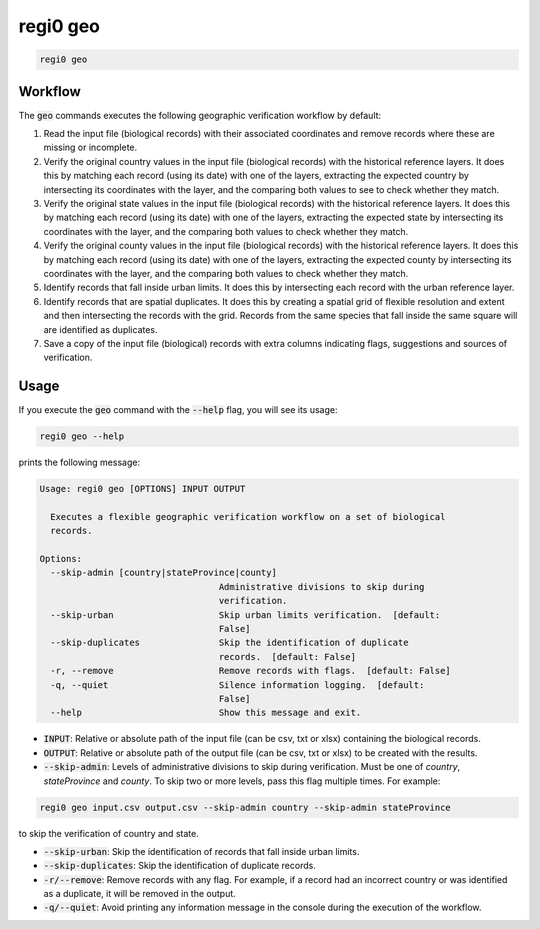 regi0 geo
=========

.. code:: text

    regi0 geo

Workflow
********
The :code:`geo` commands executes the following geographic verification workflow by default:

1. Read the input file (biological records) with their associated coordinates and remove records where these are missing or incomplete.

2. Verify the original country values in the input file (biological records) with the historical reference layers. It does this by matching each record (using its date) with one of the layers, extracting the expected country by intersecting its coordinates with the layer, and the comparing both values to see to check whether they match.

3. Verify the original state values in the input file (biological records) with the historical reference layers. It does this by matching each record (using its date) with one of the layers, extracting the expected state by intersecting its coordinates with the layer, and the comparing both values to check whether they match.

4. Verify the original county values in the input file (biological records) with the historical reference layers. It does this by matching each record (using its date) with one of the layers, extracting the expected county by intersecting its coordinates with the layer, and the comparing both values to check whether they match.

5. Identify records that fall inside urban limits. It does this by intersecting each record with the urban reference layer.

6. Identify records that are spatial duplicates. It does this by creating a spatial grid of flexible resolution and extent and then intersecting the records with the grid. Records from the same species that fall inside the same square will are identified as duplicates.

7. Save a copy of the input file (biological) records with extra columns indicating flags, suggestions and sources of verification.

Usage
*****
If you execute the :code:`geo` command with the :code:`--help` flag, you will see its usage:

.. code:: text

    regi0 geo --help

prints the following message:

.. code:: text

    Usage: regi0 geo [OPTIONS] INPUT OUTPUT

      Executes a flexible geographic verification workflow on a set of biological
      records.

    Options:
      --skip-admin [country|stateProvince|county]
                                      Administrative divisions to skip during
                                      verification.
      --skip-urban                    Skip urban limits verification.  [default:
                                      False]
      --skip-duplicates               Skip the identification of duplicate
                                      records.  [default: False]
      -r, --remove                    Remove records with flags.  [default: False]
      -q, --quiet                     Silence information logging.  [default:
                                      False]
      --help                          Show this message and exit.

- :code:`INPUT`: Relative or absolute path of the input file (can be csv, txt or xlsx) containing the biological records.

- :code:`OUTPUT`: Relative or absolute path of the output file (can be csv, txt or xlsx) to be created with the results.

- :code:`--skip-admin`: Levels of administrative divisions to skip during verification. Must be one of `country`, `stateProvince` and `county`. To skip two or more levels, pass this flag multiple times. For example:

.. code:: bash

    regi0 geo input.csv output.csv --skip-admin country --skip-admin stateProvince

to skip the verification of country and state.

- :code:`--skip-urban`: Skip the identification of records that fall inside urban limits.

- :code:`--skip-duplicates`: Skip the identification of duplicate records.

- :code:`-r/--remove`: Remove records with any flag. For example, if a record had an incorrect country or was identified as a duplicate, it will be removed in the output.

- :code:`-q/--quiet`: Avoid printing any information message in the console during the execution of the workflow.
